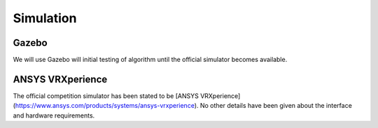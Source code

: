 Simulation
==========

Gazebo
------
We will use Gazebo will initial testing of algorithm until the official simulator becomes available.

ANSYS VRXperience
-----------------
The official competition simulator has been stated to be [ANSYS VRXperience](https://www.ansys.com/products/systems/ansys-vrxperience). No other details have been given about the interface and hardware requirements.